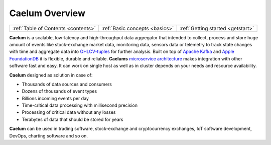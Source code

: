 .. _index:

Caelum Overview
===============

==================================== =============================== ==================================
:ref:`Table of Contents <contents>`  :ref:`Basic concepts <basics>`  :ref:`Getting started <getstart>`
==================================== =============================== ==================================

**Caelum** is a scalable, low-latency and high-throughput data aggregator that intended to collect,
process and store huge amount of events like stock-exchange market data, monitoring data, sensors data or telemetry
to track state changes with time and aggregate data into
`OHLCV-tuples <https://en.wikipedia.org/wiki/Open-high-low-close_chart>`__
for further analysis. Built on top of `Apache Kafka <https://kafka.apache.org/>`__ and
`Apple FoundationDB <https://www.foundationdb.org/>`__ it is flexible, durable and reliable.
**Caelums** `microservice architecture <https://en.wikipedia.org/wiki/Microservices>`__ makes integration with other
software fast and easy. It can work on single host as well as in cluster depends on your needs and resource
availability.

**Caelum** designed as solution in case of:

- Thousands of data sources and consumers
- Dozens of thousands of event types
- Billions incoming events per day
- Time-critical data processing with millisecond precision
- Processing of critical data without any losses
- Terabytes of data that should be stored for years

**Caelum** can be used in trading software, stock-exchange and cryptocurrency exchanges, IoT software development,
DevOps, charting software and so on. 
